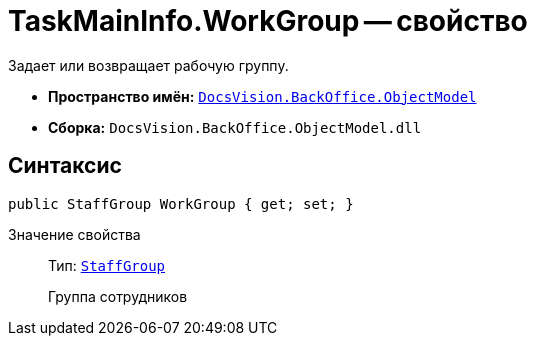 = TaskMainInfo.WorkGroup -- свойство

Задает или возвращает рабочую группу.

* *Пространство имён:* `xref:api/DocsVision/Platform/ObjectModel/ObjectModel_NS.adoc[DocsVision.BackOffice.ObjectModel]`
* *Сборка:* `DocsVision.BackOffice.ObjectModel.dll`

== Синтаксис

[source,csharp]
----
public StaffGroup WorkGroup { get; set; }
----

Значение свойства::
Тип: `xref:api/DocsVision/BackOffice/ObjectModel/StaffGroup_CL.adoc[StaffGroup]`
+
Группа сотрудников
